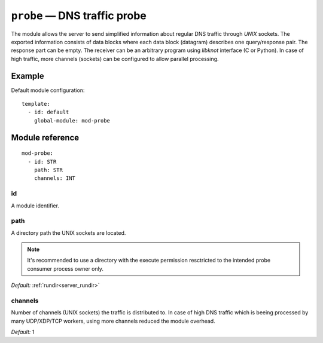 .. _mod-probe:

``probe`` — DNS traffic probe
=============================

The module allows the server to send simplified information about regular DNS
traffic through *UNIX* sockets. The exported information consists of data blocks
where each data block (datagram) describes one query/response pair. The response
part can be empty. The receiver can be an arbitrary program using *libknot* interface
(C or Python). In case of high traffic, more channels (sockets) can be configured
to allow parallel processing.

Example
-------

Default module configuration::

   template:
     - id: default
       global-module: mod-probe

Module reference
----------------

::

   mod-probe:
     - id: STR
       path: STR
       channels: INT

.. _mod-probe_id:

id
..

A module identifier.

.. _mod-probe_path:

path
....

A directory path the UNIX sockets are located.

.. NOTE::
   It's recommended to use a directory with the execute permission resctricted
   to the intended probe consumer process owner only.

*Default:* :ref:`rundir<server_rundir>`

.. _mod-probe_channels:

channels
........

Number of channels (UNIX sockets) the traffic is distributed to. In case of
high DNS traffic which is beeing processed by many UDP/XDP/TCP workers,
using more channels reduced the module overhead.

*Default:* 1
